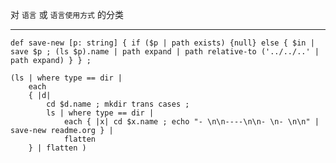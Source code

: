 对 ~语言~ 或 ~语言使用方式~ 的分类

-----

#+BEGIN_SRC nushell
def save-new [p: string] { if ($p | path exists) {null} else { $in | save $p ; (ls $p).name | path expand | path relative-to ('../../..' | path expand) } } ;

(ls | where type == dir |
    each 
    { |d|
        cd $d.name ; mkdir trans cases ;
        ls | where type == dir |
            each { |x| cd $x.name ; echo "- \n\n----\n\n- \n- \n\n" | save-new readme.org } | 
            flatten 
    } | flatten )
#+END_SRC

